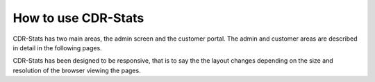 .. _userguide-how-to-use-it:

How to use CDR-Stats
--------------------

CDR-Stats has two main areas, the admin screen and the customer portal. The admin and customer areas
are described in detail in the following pages.

CDR-Stats has been designed to be responsive, that is to say the the layout changes depending on the
size and resolution of the browser viewing the pages.
